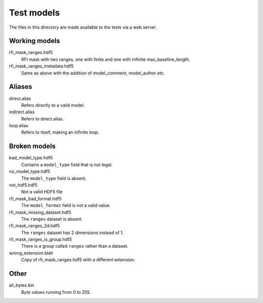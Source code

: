 Test models
===========

The files in this directory are made available to the tests via a web server.

Working models
--------------
rfi_mask_ranges.hdf5
    RFI mask with two ranges, one with finite and one with infinite
    max_baseline_length.
rfi_mask_ranges_metadata.hdf5
    Same as above with the addition of model_comment, model_author etc.

Aliases
-------
direct.alias
    Refers directly to a valid model.
indirect.alias
    Refers to direct.alias.
loop.alias
    Refers to itself, making an infinite loop.

Broken models
-------------
bad_model_type.hdf5
    Contains a ``model_type`` field that is not legal.
no_model_type.hdf5
    The ``model_type`` field is absent.
not_hdf5.hdf5
    Not a valid HDF5 file
rfi_mask_bad_format.hdf5
    The ``model_format`` field is not a valid value.
rfi_mask_missing_dataset.hdf5
    The ``ranges`` dataset is absent.
rfi_mask_ranges_2d.hdf5
    The ``ranges`` dataset has 2 dimensions instead of 1.
rfi_mask_ranges_is_group.hdf5
    There is a group called ``ranges`` rather than a dataset.
wrong_extension.blah
    Copy of rfi_mask_ranges.hdf5 with a different extension.

Other
-----
all_bytes.bin
    Byte values running from 0 to 255.

